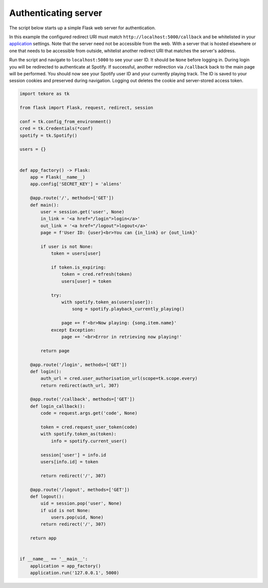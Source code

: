 .. _auth-server:

Authenticating server
=====================
The script below starts up a simple Flask web server for authentication.

In this example the configured redirect URI must match
``http://localhost:5000/callback`` and be whitelisted in your
`application <https://developer.spotify.com/dashboard>`_ settings.
Note that the server need not be accessible from the web.
With a server that is hosted elsewhere
or one that needs to be accessible from outside,
whitelist another redirect URI that matches the server's address.

Run the script and navigate to ``localhost:5000`` to see your user ID.
It should be ``None`` before logging in.
During login you will be redirected to authenticate at Spotify.
If successful, another redirection via ``/callback`` back to the main page
will be performed.
You should now see your Spotify user ID and your currently playing track.
The ID is saved to your session cookies and preserved during navigation.
Logging out deletes the cookie and server-stored access token.

.. code:: python

    import tekore as tk

    from flask import Flask, request, redirect, session

    conf = tk.config_from_environment()
    cred = tk.Credentials(*conf)
    spotify = tk.Spotify()

    users = {}


    def app_factory() -> Flask:
        app = Flask(__name__)
        app.config['SECRET_KEY'] = 'aliens'

        @app.route('/', methods=['GET'])
        def main():
            user = session.get('user', None)
            in_link = '<a href="/login">login</a>'
            out_link = '<a href="/logout">logout</a>'
            page = f'User ID: {user}<br>You can {in_link} or {out_link}'

            if user is not None:
                token = users[user]

                if token.is_expiring:
                    token = cred.refresh(token)
                    users[user] = token

                try:
                    with spotify.token_as(users[user]):
                        song = spotify.playback_currently_playing()

                    page += f'<br>Now playing: {song.item.name}'
                except Exception:
                    page += '<br>Error in retrieving now playing!'

            return page

        @app.route('/login', methods=['GET'])
        def login():
            auth_url = cred.user_authorisation_url(scope=tk.scope.every)
            return redirect(auth_url, 307)

        @app.route('/callback', methods=['GET'])
        def login_callback():
            code = request.args.get('code', None)

            token = cred.request_user_token(code)
            with spotify.token_as(token):
                info = spotify.current_user()

            session['user'] = info.id
            users[info.id] = token

            return redirect('/', 307)

        @app.route('/logout', methods=['GET'])
        def logout():
            uid = session.pop('user', None)
            if uid is not None:
                users.pop(uid, None)
            return redirect('/', 307)

        return app


    if __name__ == '__main__':
        application = app_factory()
        application.run('127.0.0.1', 5000)
